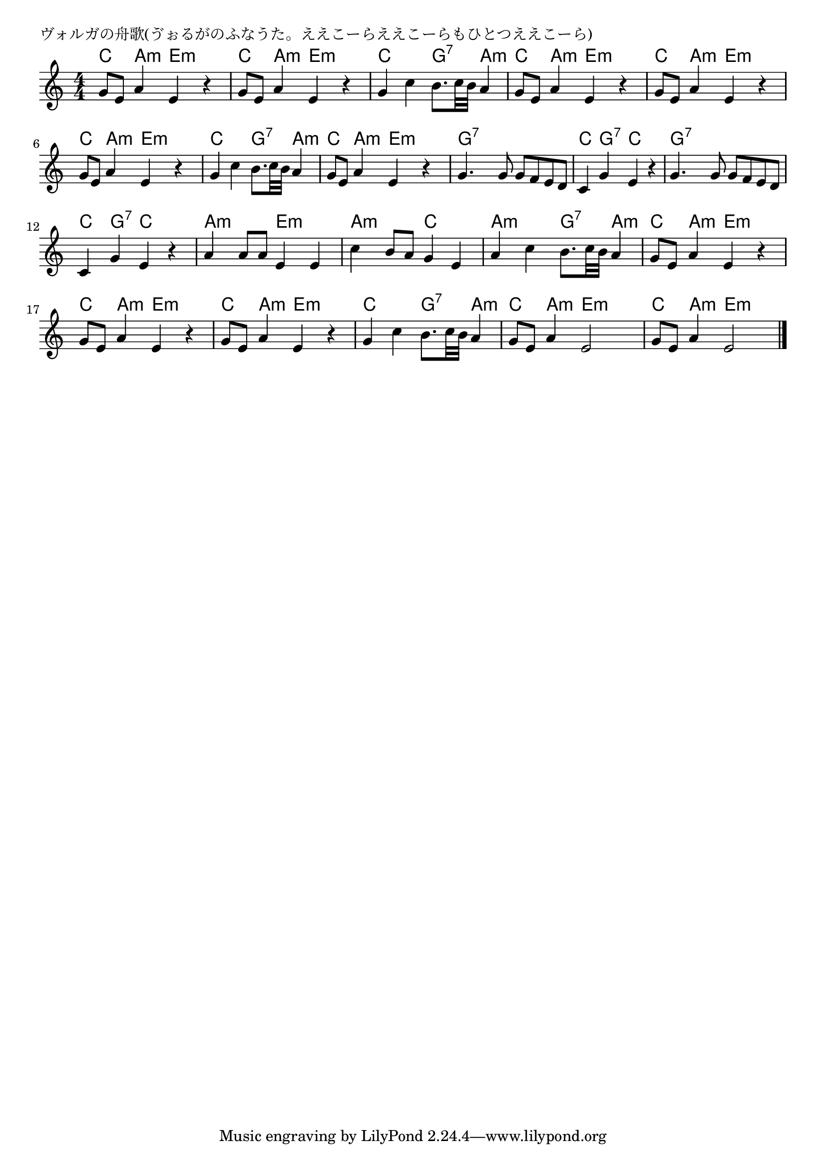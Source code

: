 \version "2.18.2"

% ヴォルガの舟歌(ゔぉるがのふなうた。ええこーらええこーらもひとつええこーら)

\header {
piece = "ヴォルガの舟歌(ゔぉるがのふなうた。ええこーらええこーらもひとつええこーら)"
}

melody =
\relative c'' {
\key c \major
\time 4/4
\set Score.tempoHideNote = ##t
\tempo 4=90
\numericTimeSignature
%
g8 e a4 e r |
g8 e a4 e r |
g c b8. c32 b a4 |

g8 e a4 e r |
g8 e a4 e r |
g8 e a4 e r |

g c b8. c32 b a4 |
g8 e a4 e r |
g4. g8 g f e d |

c4 g' e r | % 10
g4. g8 g f e d |
c4 g' e r |

a4 a8 a e4 e |
c'4 b8 a g4 e |
a4 c b8. c32 b a4 | % 15

g8 e a4 e r |
g8 e a4 e r |
g8 e a4 e r |

g c b8. c32 b a4 | % 19
g8 e a4 e2 |
g8 e a4 e2 |



\bar "|."
}
\score {
<<
\chords {
\set noChordSymbol = ""
\set chordChanges=##t
%%
c4 a:m e:m e:m c a:m e:m e:m c c g:7 a:m
c a:m e:m e:m c a:m e:m e:m c a:m e:m e:m
c c g:7 a:m c a:m e:m e:m g:7 g:7 g:7 g:7
c g:7 c c g:7 g:7 g:7 g:7 c g:7 c c 
a:m a:m e:m e:m a:m a:m c c a:m a:m g:7 a:m
c a:m e:m e:m c a:m e:m e:m c a:m e:m e:m
c c g:7 a:m c a:m e:m e:m c a:m e:m e:m


}
\new Staff {\melody}
>>
\layout {
line-width = #190
indent = 0\mm
}
\midi {}
}